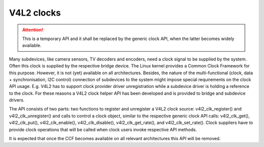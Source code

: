 V4L2 clocks
-----------

.. attention::

	This is a temporary API and it shall be replaced by the generic
	clock API, when the latter becomes widely available.

Many subdevices, like camera sensors, TV decoders and encoders, need a clock
signal to be supplied by the system. Often this clock is supplied by the
respective bridge device. The Linux kernel provides a Common Clock Framework for
this purpose. However, it is not (yet) available on all architectures. Besides,
the nature of the multi-functional (clock, data + synchronisation, I2C control)
connection of subdevices to the system might impose special requirements on the
clock API usage. E.g. V4L2 has to support clock provider driver unregistration
while a subdevice driver is holding a reference to the clock. For these reasons
a V4L2 clock helper API has been developed and is provided to bridge and
subdevice drivers.

The API consists of two parts: two functions to register and unregister a V4L2
clock source: v4l2_clk_register() and v4l2_clk_unregister() and calls to control
a clock object, similar to the respective generic clock API calls:
v4l2_clk_get(), v4l2_clk_put(), v4l2_clk_enable(), v4l2_clk_disable(),
v4l2_clk_get_rate(), and v4l2_clk_set_rate(). Clock suppliers have to provide
clock operations that will be called when clock users invoke respective API
methods.

It is expected that once the CCF becomes available on all relevant
architectures this API will be removed.
